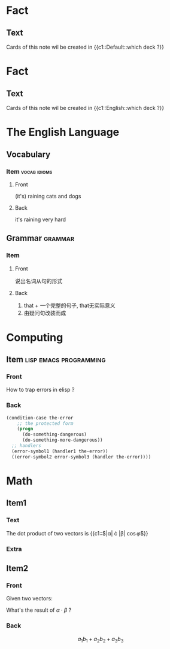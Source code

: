 #+PROPERTY: ANKI_DECK Default

* Fact
  :PROPERTIES:
  :ANKI_NOTE_TYPE: Cloze
  :END:

** Text

   Cards of this note wil be created in {{c1::Default::which deck ?}}

* Fact
  :PROPERTIES:
  :ANKI_DECK: English
  :ANKI_NOTE_TYPE: Cloze
  :END:

** Text

   Cards of this note wil be created in {{c1::English::which deck ?}}

* The English Language
  :PROPERTIES:
  :ANKI_DECK: English
  :END:

** Vocabulary

*** Item                                                       :vocab:idioms:
    :PROPERTIES:
    :ANKI_NOTE_TYPE: Basic (and reversed card)
    :END:

**** Front

     (it's) raining cats and dogs

**** Back

     it's raining very hard

** Grammar                                                          :grammar:

*** Item
    :PROPERTIES:
    :ANKI_NOTE_TYPE: Basic
    :END:

**** Front

     说出名词从句的形式

**** Back

     1) that + 一个完整的句子, that无实际意义
     2) 由疑问句改装而成

* Computing
  :PROPERTIES:
  :ANKI_DECK: Computing
  :END:

** Item                                              :lisp:emacs:programming:
   :PROPERTIES:
   :ANKI_NOTE_TYPE: Basic
   :END:

*** Front

    How to trap errors in elisp ?

*** Back

    #+BEGIN_EXPORT html
    <div align="left">
    #+END_EXPORT

    #+BEGIN_SRC emacs-lisp
      (condition-case the-error
          ;; the protected form
          (progn
            (do-something-dangerous)
            (do-something-more-dangerous))
        ;; handlers
        (error-symbol1 (handler1 the-error))
        ((error-symbol2 error-symbol3 (handler the-error))))
    #+END_SRC

    #+BEGIN_EXPORT html
    </div>
    #+END_EXPORT

* Math
  :PROPERTIES:
  :ANKI_DECK: Mathematics
  :END:

** Item1
   :PROPERTIES:
   :ANKI_NOTE_TYPE: Cloze
   :END:

*** Text

    The dot product of two vectors is {{c1::$|\alpha| \cdot |\beta| \cos{\varphi}$}}

*** Extra

** Item2
   :PROPERTIES:
   :ANKI_NOTE_TYPE: Basic
   :END:

*** Front

    Given two vectors:

    \begin{equation*}
    \alpha = \{a_1, a_2, a_3\}, \beta = \{b_1, b_2, b_3\}
    \end{equation*}

    What's the result of $\alpha \cdot \beta$ ?

*** Back

    \[a_1b_1 + a_2b_2 + a_3b_3\]
